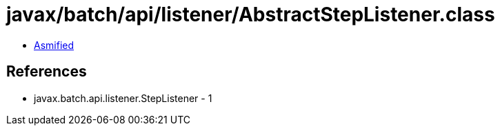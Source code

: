= javax/batch/api/listener/AbstractStepListener.class

 - link:AbstractStepListener-asmified.java[Asmified]

== References

 - javax.batch.api.listener.StepListener - 1
